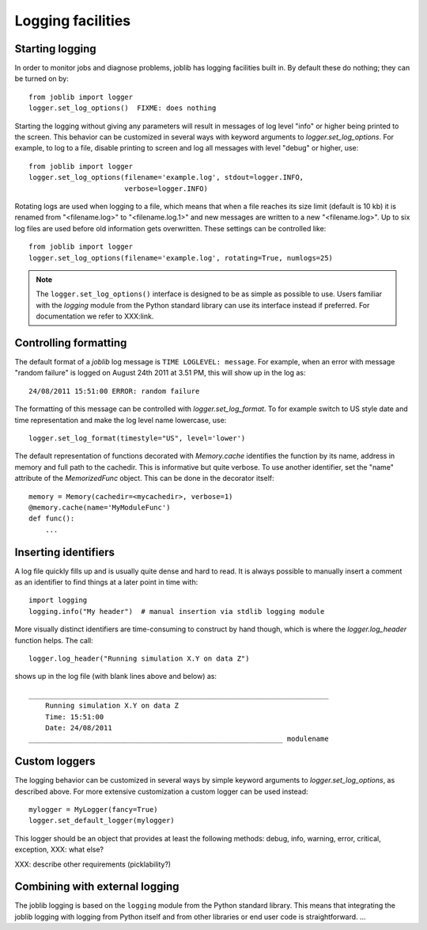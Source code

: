 Logging facilities
==================

Starting logging
----------------

In order to monitor jobs and diagnose problems, joblib has logging facilities
built in.  By default these do nothing; they can be turned on by::

    from joblib import logger
    logger.set_log_options()  FIXME: does nothing

Starting the logging without giving any parameters will result in messages of
log level "info" or higher being printed to the screen.  This behavior can be
customized in several ways with keyword arguments to `logger.set_log_options`.
For example, to log to a file, disable printing to screen and log all messages
with level "debug" or higher, use::

    from joblib import logger
    logger.set_log_options(filename='example.log', stdout=logger.INFO,
                           verbose=logger.INFO)

Rotating logs are used when logging to a file, which means that when a file
reaches its size limit (default is 10 kb) it is renamed from "<filename.log>"
to "<filename.log.1>" and new messages are written to a new "<filename.log>".
Up to six log files are used before old information gets overwritten.  These
settings can be controlled like::

    from joblib import logger
    logger.set_log_options(filename='example.log', rotating=True, numlogs=25)

.. note:: The ``logger.set_log_options()`` interface is designed to be as
          simple as possible to use.  Users familiar with the `logging` module
          from the Python standard library can use its interface instead if
          preferred.  For documentation we refer to XXX:link.


Controlling formatting
----------------------

The default format of a `joblib` log message is ``TIME LOGLEVEL: message``. 
For example, when an error with message "random failure" is logged on August
24th 2011 at 3.51 PM, this will show up in the log as::

    24/08/2011 15:51:00 ERROR: random failure

The formatting of this message can be controlled with `logger.set_log_format`.
To for example switch to US style date and time representation and make the log
level name lowercase, use::

    logger.set_log_format(timestyle="US", level='lower')

The default representation of functions decorated with `Memory.cache`
identifies the function by its name, address in memory and full path to the
cachedir.  This is informative but quite verbose.  To use another identifier,
set the "name" attribute of the `MemorizedFunc` object.  This can be done in
the decorator itself::

    memory = Memory(cachedir=<mycachedir>, verbose=1)
    @memory.cache(name='MyModuleFunc')
    def func():
        ...


Inserting identifiers
---------------------

A log file quickly fills up and is usually quite dense and hard to read.  It is
always possible to manually insert a comment as an identifier to find things at
a later point in time with::

    import logging
    logging.info("My header")  # manual insertion via stdlib logging module

More visually distinct identifiers are time-consuming to construct by hand
though, which is where the `logger.log_header` function helps.  The call::

    logger.log_header("Running simulation X.Y on data Z")

shows up in the log file (with blank lines above and below) as::

    ________________________________________________________________________
        Running simulation X.Y on data Z
        Time: 15:51:00
        Date: 24/08/2011
    _____________________________________________________________ modulename


Custom loggers
--------------

The logging behavior can be customized in several ways by simple keyword
arguments to `logger.set_log_options`, as described above.  For more extensive
customization a custom logger can be used instead::

    mylogger = MyLogger(fancy=True)
    logger.set_default_logger(mylogger)

This logger should be an object that provides at least the following methods:
debug, info, warning, error, critical, exception, XXX: what else?

XXX: describe other requirements (picklability?)


Combining with external logging 
-------------------------------

The joblib logging is based on the ``logging`` module from the Python standard
library.  This means that integrating the joblib logging with logging from
Python itself and from other libraries or end user code is straightforward.
...

